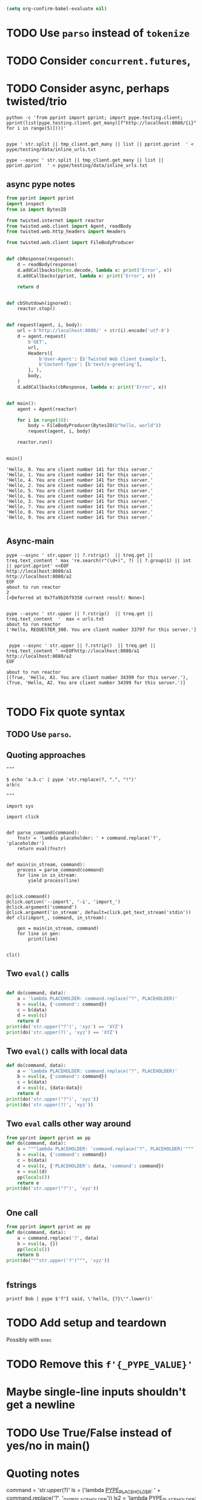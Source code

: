 #+BEGIN_SRC emacs-lisp
(setq org-confirm-babel-evaluate nil)
#+END_SRC


* TODO Use =parso= instead of =tokenize=
* TODO Consider =concurrent.futures=,
* TODO Consider async, perhaps twisted/trio
#+BEGIN_SRC shell
python -c 'from pprint import pprint; import pype.testing.client; pprint(list(pype.testing.client.get_many([f"http://localhost:8080/{i}" for i in range(5)])))'

#+END_SRC

#+RESULTS:
: ['Hello, 0. You are client number 1065 for this server.',
:  'Hello, 1. You are client number 1065 for this server.',
:  'Hello, 2. You are client number 1065 for this server.',
:  'Hello, 3. You are client number 1065 for this server.',
:  'Hello, 4. You are client number 1065 for this server.']


#+BEGIN_SRC shell
pype ' str.split || tmp_client.get_many || list || pprint.pprint  ' < pype/testing/data/inline_urls.txt
#+END_SRC

#+RESULTS:
#+begin_example
['Hello, a. You are client number 1088 for this server.',
 'Hello, bb. You are client number 1088 for this server.',
 'Hello, ccc. You are client number 1088 for this server.']

['Hello, a. You are client number 1091 for this server.',
 'Hello, bb. You are client number 1091 for this server.',
 'Hello, ccc. You are client number 1091 for this server.']

['Hello, a. You are client number 1094 for this server.',
 'Hello, bb. You are client number 1094 for this server.',
 'Hello, ccc. You are client number 1094 for this server.']

['Hello, a. You are client number 1097 for this server.',
 'Hello, bb. You are client number 1097 for this server.',
 'Hello, ccc. You are client number 1097 for this server.']
#+end_example


#+BEGIN_SRC shell
pype --async ' str.split || tmp_client.get_many || list || pprint.pprint  ' < pype/testing/data/inline_urls.txt
#+END_SRC

** async pype notes

#+BEGIN_SRC python
from pprint import pprint
import inspect
from io import BytesIO

from twisted.internet import reactor
from twisted.web.client import Agent, readBody
from twisted.web.http_headers import Headers

from twisted.web.client import FileBodyProducer


def cbResponse(response):
    d = readBody(response)
    d.addCallbacks(bytes.decode, lambda x: print('Error', x))
    d.addCallbacks(pprint, lambda x: print('Error', x))

    return d


def cbShutdown(ignored):
    reactor.stop()


def request(agent, i, body):
    url = b'http://localhost:8080/' + str(i).encode('utf-8')
    d = agent.request(
        b'GET',
        url,
        Headers({
            b'User-Agent': [b'Twisted Web Client Example'],
            b'Content-Type': [b'text/x-greeting'],
        }, ),
        body,
    )
    d.addCallbacks(cbResponse, lambda x: print('Error', x))


def main():
    agent = Agent(reactor)

    for i in range(10):
        body = FileBodyProducer(BytesIO(b"hello, world"))
        request(agent, i, body)

    reactor.run()


main()

#+END_SRC

#+BEGIN_SRC ipython
'Hello, 0. You are client number 141 for this server.'
'Hello, 1. You are client number 141 for this server.'
'Hello, 4. You are client number 141 for this server.'
'Hello, 2. You are client number 141 for this server.'
'Hello, 5. You are client number 141 for this server.'
'Hello, 6. You are client number 141 for this server.'
'Hello, 3. You are client number 141 for this server.'
'Hello, 7. You are client number 141 for this server.'
'Hello, 8. You are client number 141 for this server.'
'Hello, 9. You are client number 141 for this server.'

#+END_SRC

** Async-main

#+BEGIN_SRC shell
pype --async ' str.upper || ?.rstrip()  || treq.get || treq.text_content ' max 're.search(r"(\d+)", ?) || ?.group(1) || int || pprint.pprint' <<EOF
http://localhost:8080/a1
http://localhost:8080/a2
EOF
about to run reactor
2
[<Deferred at 0x7fa9b26f9358 current result: None>]

#+END_SRC


#+BEGIN_SRC shell
pype --async ' str.upper || ?.rstrip()  || treq.get || treq.text_content  '  max < urls.txt
about to run reactor
['Hello, REQUESTER_300. You are client number 33797 for this server.']

#+END_SRC

#+BEGIN_SRC shell
 pype --async ' str.upper || ?.rstrip()  || treq.get || treq.text_content ' <<EOFhttp://localhost:8080/a1
http://localhost:8080/a2
EOF

about to run reactor
[(True, 'Hello, A1. You are client number 34399 for this server.'), (True, 'Hello, A2. You are client number 34399 for this server.')]

#+END_SRC


* TODO Fix quote syntax

** TODO Use =parso=.


** Quoting approaches

#+BEGIN_SRC ipython
"""

$ echo 'a.b.c' | pype 'str.replace(?, ".", "!")'
a!b!c

"""

import sys

import click


def parse_command(command):
    fnstr = 'lambda placeholder: ' + command.replace('?', 'placeholder')
    return eval(fnstr)


def main(in_stream, command):
    process = parse_command(command)
    for line in in_stream:
        yield process(line)


@click.command()
@click.option('--import', '-i', 'import_')
@click.argument('command')
@click.argument('in_stream', default=click.get_text_stream('stdin'))
def cli(import_, command, in_stream):

    gen = main(in_stream, command)
    for line in gen:
        print(line)


cli()
#+END_SRC

** Two =eval()= calls
#+BEGIN_SRC python

def do(command, data):
    a = 'lambda PLACEHOLDER: command.replace("?", PLACEHOLDER)'
    b = eval(a, {'command': command})
    c = b(data)
    d = eval(c)
    return d
print(do('str.upper("?")', 'xyz') == 'XYZ')
print(do('str.upper(?)', 'xyz') == 'XYZ')
#+END_SRC

#+RESULTS:
: True
: Traceback (most recent call last):
:   File "<stdin>", line 1, in <module>
:   File "/tmp/babel-31866NJj/python-31866KrV", line 9, in <module>
:     print(do('str.upper(?)', 'xyz') == 'XYZ')
:   File "/tmp/babel-31866NJj/python-31866KrV", line 6, in do
:     d = eval(c)
:   File "<string>", line 1, in <module>
: NameError: name 'xyz' is not defined

** Two =eval()= calls with local data
#+BEGIN_SRC python
def do(command, data):
    a = 'lambda PLACEHOLDER: command.replace("?", PLACEHOLDER)'
    b = eval(a, {'command': command})
    c = b(data)
    d = eval(c, {data:data})
    return d
print(do('str.upper("?")', 'xyz'))
print(do('str.upper(?)', 'xyz'))

#+END_SRC

#+RESULTS:
: XYZ
: XYZ

** Two =eval= calls other way around

#+BEGIN_SRC python
from pprint import pprint as pp
def do(command, data):
    a = """lambda PLACEHOLDER: 'command.replace("?", PLACEHOLDER)'"""
    b = eval(a, {'command': command})
    c = b(data)
    d = eval(c, {'PLACEHOLDER': data, 'command': command})
    e = eval(d)
    pp(locals())
    return e
print(do('str.upper("?")', 'xyz'))


#+END_SRC

#+RESULTS:
: {'a': 'lambda PLACEHOLDER: \'command.replace("?", PLACEHOLDER)\'',
:  'b': <function <lambda> at 0x7f3ed6a92ea0>,
:  'c': 'command.replace("?", PLACEHOLDER)',
:  'command': 'str.upper("?")',
:  'd': 'str.upper("xyz")',
:  'data': 'xyz',
:  'e': 'XYZ'}
: XYZ

** One call


#+BEGIN_SRC python
from pprint import pprint as pp
def do(command, data):
    a = command.replace('?', data)
    b = eval(a, {})
    pp(locals())
    return b
print(do("""str.upper('?')""", 'xyz'))


#+END_SRC

#+RESULTS:
: {'a': "str.upper('xyz')",
:  'b': 'XYZ',
:  'command': "str.upper('?')",
:  'data': 'xyz'}
: XYZ

** fstrings

#+BEGIN_SRC shell
printf Bob | pype $'f"I said, \'hello, {?}\'".lower()'
#+END_SRC

#+RESULTS:
: i said, 'hello, bob'



* TODO Add setup and teardown
Possibly with =exec=
* TODO Remove this =f'{_PYPE_VALUE}'=
* Maybe single-line inputs shouldn't get a newline
* TODO Use True/False instead of yes/no in main()
* Quoting notes

# import ast
# from inspect import getmembers

# import parso
# from astpp import parseprint

# class RewriteName(ast.NodeTransformer):
#     def visit_Name(self, node):
#         return ast.copy_location(ast.Name(id='data', ctx=ast.Load()), node)

# s = 'print(1 + a)'
# tree = ast.parse(s)
# parseprint(tree)

# out = RewriteName().visit(tree)

# # parseprint(out)

# def show(x):
#     return dict(getmembers(x))

# ptree = parso.parse('100 + 5000 + ? + 8 + 9')
# show(ptree)

command = 'str.upper(?)'
ls = ('lambda _PYPE_PLACEHOLDER_: ' + command.replace('?', '_PYPE_PLACEHOLDER'))
ls2 = 'lambda _PYPE_PLACEHOLDER_: str.upper(_PYPE_PLACEHOLDER)'

ls
eval(ls, {'_PYPE_PLACEHOLDER': 'a'})("b")

# import ast
# from inspect import getmembers

# import parso
# from astpp import parseprint

# class RewriteName(ast.NodeTransformer):
#     def visit_Name(self, node):
#         return ast.copy_location(ast.Name(id='data', ctx=ast.Load()), node)

# s = 'print(1 + a)'
# tree = ast.parse(s)
# parseprint(tree)

# out = RewriteName().visit(tree)

# # parseprint(out)

# def show(x):
#     return dict(getmembers(x))

# ptree = parso.parse('100 + 5000 + ? + 8 + 9')
# show(ptree)
# 111111111111111111111111111111111111111111111111111111111111111111111111111111111111
command = 'str.upper("?")'
ls = ('lambda _PYPE_PLACEHOLDER: ' + command.replace('?', '_PYPE_PLACEHOLDER'))
ls
eval(ls, {'_PYPE_PLACEHOLDER': 'a'})("b")

command = 'str.upper("?")'
ls2 = 'lambda _PYPE_PLACEHOLDER: command.replace("?", _PYPE_PLACEHOLDER)'
ls2_result = eval(ls2, {'command': command})('b')
eval(ls2_result)


def do(command, data):
    a = 'lambda PLACEHOLDER: command.replace("?", PLACEHOLDER)'
    b = eval(a, {'command': command})
    c = b(data)
    d = eval(c)
    return d


do('str.upper("?")', 'xyz') == 'XYZ'

from pype.app import _string_to_tokens

s = """f'abc{?}'"""
t = _string_to_tokens(s)
list(t)
* Async notes :notes:

#+BEGIN_SRC python
print(1)
5
#+END_SRC
